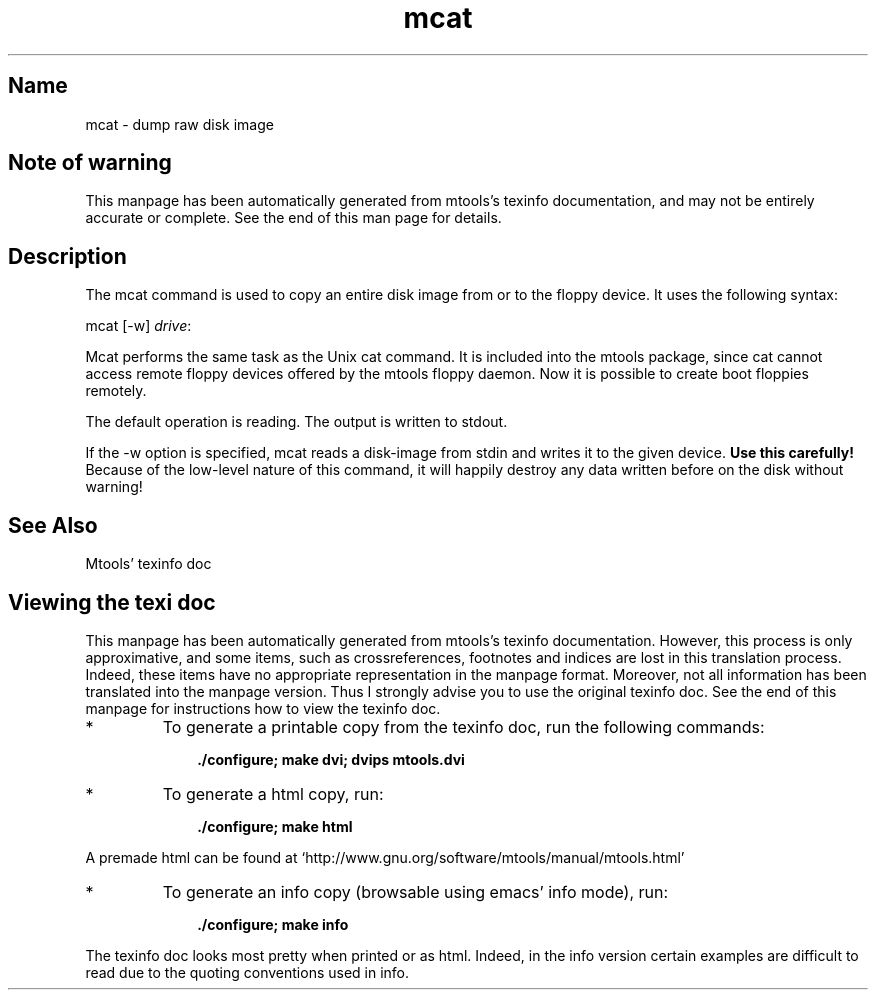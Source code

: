 '\" t
.TH mcat 1 "17Oct10" mtools-4.0.15
.SH Name
mcat - dump raw disk image
'\" t
.de TQ
.br
.ns
.TP \\$1
..

.tr \(is'
.tr \(if`
.tr \(pd"

.SH Note\ of\ warning
This manpage has been automatically generated from mtools's texinfo
documentation, and may not be entirely accurate or complete.  See the
end of this man page for details.
.PP
.SH Description
.PP
The \fR\&\f(CWmcat\fR command is used to copy an entire disk image from or
to the floppy device. It uses the following syntax:
.PP
\&\fR\&\f(CWmcat\fR [\fR\&\f(CW-w\fR] \fIdrive\fR\fR\&\f(CW:\fR
.PP
\&\fR\&\f(CWMcat\fR performs the same task as the Unix \fR\&\f(CWcat\fR command. It
is included into the mtools package, since \fR\&\f(CWcat\fR cannot access
remote floppy devices offered by the mtools floppy daemon.
Now it is possible to create boot floppies remotely.
.PP
The default operation is reading. The output is written to stdout.
.PP
If the \fR\&\f(CW-w\fR option is specified, mcat reads a disk-image from 
stdin and writes it to the given device. 
\&\fBUse this carefully!\fR Because of the low-level nature of this 
command, it will happily destroy any data written before on the
disk without warning!
.PP
.SH See\ Also
Mtools' texinfo doc
.SH Viewing\ the\ texi\ doc
This manpage has been automatically generated from mtools's texinfo
documentation. However, this process is only approximative, and some
items, such as crossreferences, footnotes and indices are lost in this
translation process.  Indeed, these items have no appropriate
representation in the manpage format.  Moreover, not all information has
been translated into the manpage version.  Thus I strongly advise you to
use the original texinfo doc.  See the end of this manpage for
instructions how to view the texinfo doc.
.TP
* \ \ 
To generate a printable copy from the texinfo doc, run the following
commands:
 
.nf
.ft 3
.in +0.3i
    ./configure; make dvi; dvips mtools.dvi
.fi
.in -0.3i
.ft R
.PP
 
\&\fR
.TP
* \ \ 
To generate a html copy,  run:
 
.nf
.ft 3
.in +0.3i
    ./configure; make html
.fi
.in -0.3i
.ft R
.PP
 
\&\fRA premade html can be found at
\&\fR\&\f(CW\(ifhttp://www.gnu.org/software/mtools/manual/mtools.html\(is\fR
.TP
* \ \ 
To generate an info copy (browsable using emacs' info mode), run:
 
.nf
.ft 3
.in +0.3i
    ./configure; make info
.fi
.in -0.3i
.ft R
.PP
 
\&\fR
.PP
The texinfo doc looks most pretty when printed or as html.  Indeed, in
the info version certain examples are difficult to read due to the
quoting conventions used in info.
.PP

